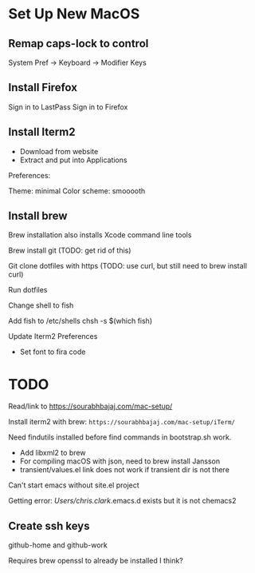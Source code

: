 * Set Up New MacOS

** Remap caps-lock to control

   System Pref -> Keyboard -> Modifier Keys

** Install Firefox

   Sign in to LastPass
   Sign in to Firefox

** Install Iterm2

   - Download from website
   - Extract and put into Applications

   Preferences:

   Theme: minimal
   Color scheme: smooooth

** Install brew

   Brew installation also installs Xcode command line tools

   Brew install git (TODO: get rid of this)

   Git clone dotfiles with https (TODO: use curl, but still need to brew install
   curl)

   Run dotfiles

   Change shell to fish

   Add fish to /etc/shells
   chsh -s $(which fish)

   Update Iterm2 Preferences

   - Set font to fira code

* TODO

  Read/link to https://sourabhbajaj.com/mac-setup/

  Install iterm2 with brew: =https://sourabhbajaj.com/mac-setup/iTerm/=

  Need findutils installed before find commands in bootstrap.sh work.

  - Add libxml2 to brew
  - For compiling macOS with json, need to brew install Jansson
  - transient/values.el link does not work if transient dir is not there

  Can't start emacs without site.el project

  Getting error:
  /Users/chris.clark/.emacs.d exists but it is not chemacs2

** Create ssh keys

   github-home and github-work

   Requires brew openssl to already be installed I think?
